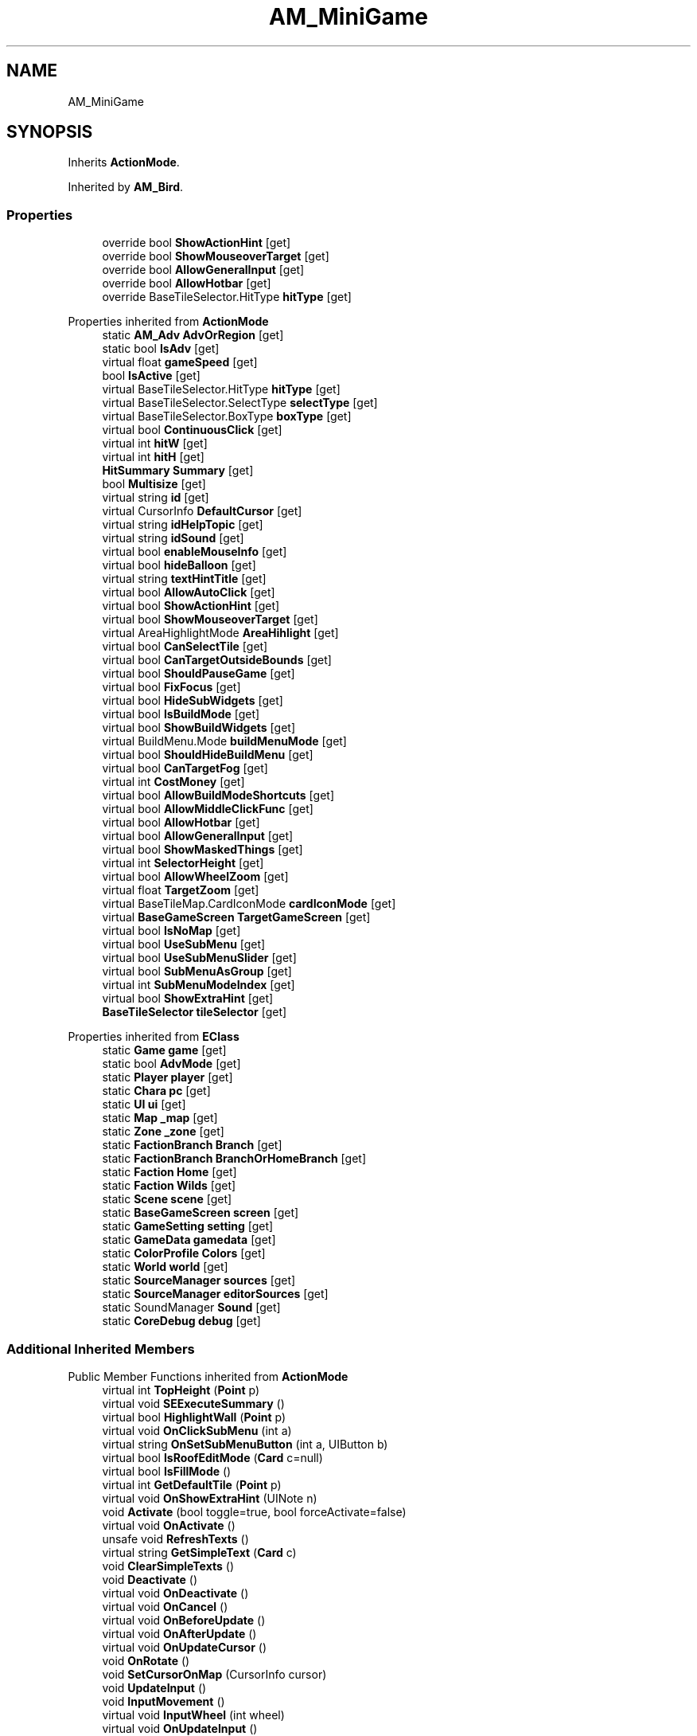 .TH "AM_MiniGame" 3 "Elin Modding Docs Doc" \" -*- nroff -*-
.ad l
.nh
.SH NAME
AM_MiniGame
.SH SYNOPSIS
.br
.PP
.PP
Inherits \fBActionMode\fP\&.
.PP
Inherited by \fBAM_Bird\fP\&.
.SS "Properties"

.in +1c
.ti -1c
.RI "override bool \fBShowActionHint\fP\fR [get]\fP"
.br
.ti -1c
.RI "override bool \fBShowMouseoverTarget\fP\fR [get]\fP"
.br
.ti -1c
.RI "override bool \fBAllowGeneralInput\fP\fR [get]\fP"
.br
.ti -1c
.RI "override bool \fBAllowHotbar\fP\fR [get]\fP"
.br
.ti -1c
.RI "override BaseTileSelector\&.HitType \fBhitType\fP\fR [get]\fP"
.br
.in -1c

Properties inherited from \fBActionMode\fP
.in +1c
.ti -1c
.RI "static \fBAM_Adv\fP \fBAdvOrRegion\fP\fR [get]\fP"
.br
.ti -1c
.RI "static bool \fBIsAdv\fP\fR [get]\fP"
.br
.ti -1c
.RI "virtual float \fBgameSpeed\fP\fR [get]\fP"
.br
.ti -1c
.RI "bool \fBIsActive\fP\fR [get]\fP"
.br
.ti -1c
.RI "virtual BaseTileSelector\&.HitType \fBhitType\fP\fR [get]\fP"
.br
.ti -1c
.RI "virtual BaseTileSelector\&.SelectType \fBselectType\fP\fR [get]\fP"
.br
.ti -1c
.RI "virtual BaseTileSelector\&.BoxType \fBboxType\fP\fR [get]\fP"
.br
.ti -1c
.RI "virtual bool \fBContinuousClick\fP\fR [get]\fP"
.br
.ti -1c
.RI "virtual int \fBhitW\fP\fR [get]\fP"
.br
.ti -1c
.RI "virtual int \fBhitH\fP\fR [get]\fP"
.br
.ti -1c
.RI "\fBHitSummary\fP \fBSummary\fP\fR [get]\fP"
.br
.ti -1c
.RI "bool \fBMultisize\fP\fR [get]\fP"
.br
.ti -1c
.RI "virtual string \fBid\fP\fR [get]\fP"
.br
.ti -1c
.RI "virtual CursorInfo \fBDefaultCursor\fP\fR [get]\fP"
.br
.ti -1c
.RI "virtual string \fBidHelpTopic\fP\fR [get]\fP"
.br
.ti -1c
.RI "virtual string \fBidSound\fP\fR [get]\fP"
.br
.ti -1c
.RI "virtual bool \fBenableMouseInfo\fP\fR [get]\fP"
.br
.ti -1c
.RI "virtual bool \fBhideBalloon\fP\fR [get]\fP"
.br
.ti -1c
.RI "virtual string \fBtextHintTitle\fP\fR [get]\fP"
.br
.ti -1c
.RI "virtual bool \fBAllowAutoClick\fP\fR [get]\fP"
.br
.ti -1c
.RI "virtual bool \fBShowActionHint\fP\fR [get]\fP"
.br
.ti -1c
.RI "virtual bool \fBShowMouseoverTarget\fP\fR [get]\fP"
.br
.ti -1c
.RI "virtual AreaHighlightMode \fBAreaHihlight\fP\fR [get]\fP"
.br
.ti -1c
.RI "virtual bool \fBCanSelectTile\fP\fR [get]\fP"
.br
.ti -1c
.RI "virtual bool \fBCanTargetOutsideBounds\fP\fR [get]\fP"
.br
.ti -1c
.RI "virtual bool \fBShouldPauseGame\fP\fR [get]\fP"
.br
.ti -1c
.RI "virtual bool \fBFixFocus\fP\fR [get]\fP"
.br
.ti -1c
.RI "virtual bool \fBHideSubWidgets\fP\fR [get]\fP"
.br
.ti -1c
.RI "virtual bool \fBIsBuildMode\fP\fR [get]\fP"
.br
.ti -1c
.RI "virtual bool \fBShowBuildWidgets\fP\fR [get]\fP"
.br
.ti -1c
.RI "virtual BuildMenu\&.Mode \fBbuildMenuMode\fP\fR [get]\fP"
.br
.ti -1c
.RI "virtual bool \fBShouldHideBuildMenu\fP\fR [get]\fP"
.br
.ti -1c
.RI "virtual bool \fBCanTargetFog\fP\fR [get]\fP"
.br
.ti -1c
.RI "virtual int \fBCostMoney\fP\fR [get]\fP"
.br
.ti -1c
.RI "virtual bool \fBAllowBuildModeShortcuts\fP\fR [get]\fP"
.br
.ti -1c
.RI "virtual bool \fBAllowMiddleClickFunc\fP\fR [get]\fP"
.br
.ti -1c
.RI "virtual bool \fBAllowHotbar\fP\fR [get]\fP"
.br
.ti -1c
.RI "virtual bool \fBAllowGeneralInput\fP\fR [get]\fP"
.br
.ti -1c
.RI "virtual bool \fBShowMaskedThings\fP\fR [get]\fP"
.br
.ti -1c
.RI "virtual int \fBSelectorHeight\fP\fR [get]\fP"
.br
.ti -1c
.RI "virtual bool \fBAllowWheelZoom\fP\fR [get]\fP"
.br
.ti -1c
.RI "virtual float \fBTargetZoom\fP\fR [get]\fP"
.br
.ti -1c
.RI "virtual BaseTileMap\&.CardIconMode \fBcardIconMode\fP\fR [get]\fP"
.br
.ti -1c
.RI "virtual \fBBaseGameScreen\fP \fBTargetGameScreen\fP\fR [get]\fP"
.br
.ti -1c
.RI "virtual bool \fBIsNoMap\fP\fR [get]\fP"
.br
.ti -1c
.RI "virtual bool \fBUseSubMenu\fP\fR [get]\fP"
.br
.ti -1c
.RI "virtual bool \fBUseSubMenuSlider\fP\fR [get]\fP"
.br
.ti -1c
.RI "virtual bool \fBSubMenuAsGroup\fP\fR [get]\fP"
.br
.ti -1c
.RI "virtual int \fBSubMenuModeIndex\fP\fR [get]\fP"
.br
.ti -1c
.RI "virtual bool \fBShowExtraHint\fP\fR [get]\fP"
.br
.ti -1c
.RI "\fBBaseTileSelector\fP \fBtileSelector\fP\fR [get]\fP"
.br
.in -1c

Properties inherited from \fBEClass\fP
.in +1c
.ti -1c
.RI "static \fBGame\fP \fBgame\fP\fR [get]\fP"
.br
.ti -1c
.RI "static bool \fBAdvMode\fP\fR [get]\fP"
.br
.ti -1c
.RI "static \fBPlayer\fP \fBplayer\fP\fR [get]\fP"
.br
.ti -1c
.RI "static \fBChara\fP \fBpc\fP\fR [get]\fP"
.br
.ti -1c
.RI "static \fBUI\fP \fBui\fP\fR [get]\fP"
.br
.ti -1c
.RI "static \fBMap\fP \fB_map\fP\fR [get]\fP"
.br
.ti -1c
.RI "static \fBZone\fP \fB_zone\fP\fR [get]\fP"
.br
.ti -1c
.RI "static \fBFactionBranch\fP \fBBranch\fP\fR [get]\fP"
.br
.ti -1c
.RI "static \fBFactionBranch\fP \fBBranchOrHomeBranch\fP\fR [get]\fP"
.br
.ti -1c
.RI "static \fBFaction\fP \fBHome\fP\fR [get]\fP"
.br
.ti -1c
.RI "static \fBFaction\fP \fBWilds\fP\fR [get]\fP"
.br
.ti -1c
.RI "static \fBScene\fP \fBscene\fP\fR [get]\fP"
.br
.ti -1c
.RI "static \fBBaseGameScreen\fP \fBscreen\fP\fR [get]\fP"
.br
.ti -1c
.RI "static \fBGameSetting\fP \fBsetting\fP\fR [get]\fP"
.br
.ti -1c
.RI "static \fBGameData\fP \fBgamedata\fP\fR [get]\fP"
.br
.ti -1c
.RI "static \fBColorProfile\fP \fBColors\fP\fR [get]\fP"
.br
.ti -1c
.RI "static \fBWorld\fP \fBworld\fP\fR [get]\fP"
.br
.ti -1c
.RI "static \fBSourceManager\fP \fBsources\fP\fR [get]\fP"
.br
.ti -1c
.RI "static \fBSourceManager\fP \fBeditorSources\fP\fR [get]\fP"
.br
.ti -1c
.RI "static SoundManager \fBSound\fP\fR [get]\fP"
.br
.ti -1c
.RI "static \fBCoreDebug\fP \fBdebug\fP\fR [get]\fP"
.br
.in -1c
.SS "Additional Inherited Members"


Public Member Functions inherited from \fBActionMode\fP
.in +1c
.ti -1c
.RI "virtual int \fBTopHeight\fP (\fBPoint\fP p)"
.br
.ti -1c
.RI "virtual void \fBSEExecuteSummary\fP ()"
.br
.ti -1c
.RI "virtual bool \fBHighlightWall\fP (\fBPoint\fP p)"
.br
.ti -1c
.RI "virtual void \fBOnClickSubMenu\fP (int a)"
.br
.ti -1c
.RI "virtual string \fBOnSetSubMenuButton\fP (int a, UIButton b)"
.br
.ti -1c
.RI "virtual bool \fBIsRoofEditMode\fP (\fBCard\fP c=null)"
.br
.ti -1c
.RI "virtual bool \fBIsFillMode\fP ()"
.br
.ti -1c
.RI "virtual int \fBGetDefaultTile\fP (\fBPoint\fP p)"
.br
.ti -1c
.RI "virtual void \fBOnShowExtraHint\fP (UINote n)"
.br
.ti -1c
.RI "void \fBActivate\fP (bool toggle=true, bool forceActivate=false)"
.br
.ti -1c
.RI "virtual void \fBOnActivate\fP ()"
.br
.ti -1c
.RI "unsafe void \fBRefreshTexts\fP ()"
.br
.ti -1c
.RI "virtual string \fBGetSimpleText\fP (\fBCard\fP c)"
.br
.ti -1c
.RI "void \fBClearSimpleTexts\fP ()"
.br
.ti -1c
.RI "void \fBDeactivate\fP ()"
.br
.ti -1c
.RI "virtual void \fBOnDeactivate\fP ()"
.br
.ti -1c
.RI "virtual void \fBOnCancel\fP ()"
.br
.ti -1c
.RI "virtual void \fBOnBeforeUpdate\fP ()"
.br
.ti -1c
.RI "virtual void \fBOnAfterUpdate\fP ()"
.br
.ti -1c
.RI "virtual void \fBOnUpdateCursor\fP ()"
.br
.ti -1c
.RI "void \fBOnRotate\fP ()"
.br
.ti -1c
.RI "void \fBSetCursorOnMap\fP (CursorInfo cursor)"
.br
.ti -1c
.RI "void \fBUpdateInput\fP ()"
.br
.ti -1c
.RI "void \fBInputMovement\fP ()"
.br
.ti -1c
.RI "virtual void \fBInputWheel\fP (int wheel)"
.br
.ti -1c
.RI "virtual void \fBOnUpdateInput\fP ()"
.br
.ti -1c
.RI "void \fBDoFunc\fP (CoreConfig\&.GameFuncBuild func)"
.br
.ti -1c
.RI "void \fBDoFunc\fP (CoreConfig\&.GameFunc func)"
.br
.ti -1c
.RI "virtual void \fBOnScroll\fP ()"
.br
.ti -1c
.RI "void \fBTryRightClickCloseWidget\fP ()"
.br
.ti -1c
.RI "bool \fBTryShowWidgetMenu\fP ()"
.br
.ti -1c
.RI "HitResult \fB_HitTest\fP (\fBPoint\fP point, \fBPoint\fP start)"
.br
.ti -1c
.RI "virtual HitResult \fBHitTest\fP (\fBPoint\fP point, \fBPoint\fP start)"
.br
.ti -1c
.RI "virtual void \fBOnSelectStart\fP (\fBPoint\fP point)"
.br
.ti -1c
.RI "virtual void \fBOnSelectEnd\fP (bool cancel)"
.br
.ti -1c
.RI "virtual \fBMeshPass\fP \fBGetGuidePass\fP (\fBPoint\fP point)"
.br
.ti -1c
.RI "virtual unsafe void \fBOnRenderTile\fP (\fBPoint\fP point, HitResult result, int dir)"
.br
.ti -1c
.RI "unsafe void \fBOnRenderTileFloor\fP (\fBPoint\fP point, HitResult result)"
.br
.ti -1c
.RI "virtual bool \fBCanProcessTiles\fP ()"
.br
.ti -1c
.RI "virtual void \fBOnBeforeProcessTiles\fP ()"
.br
.ti -1c
.RI "virtual void \fBOnProcessTiles\fP (\fBPoint\fP point, int dir)"
.br
.ti -1c
.RI "virtual void \fBOnAfterProcessTiles\fP (\fBPoint\fP start, \fBPoint\fP end)"
.br
.ti -1c
.RI "virtual void \fBOnFinishProcessTiles\fP ()"
.br
.ti -1c
.RI "virtual void \fBOnRefreshSummary\fP (\fBPoint\fP point, HitResult result, \fBHitSummary\fP summary)"
.br
.ti -1c
.RI "void \fBShowLayer\fP ()"
.br
.ti -1c
.RI "virtual Layer \fBOnShowLayer\fP ()"
.br
.ti -1c
.RI "void \fBHideLayer\fP ()"
.br
.ti -1c
.RI "virtual void \fBOnHideLayer\fP ()"
.br
.ti -1c
.RI "virtual string \fBGetHintText\fP ()"
.br
.ti -1c
.RI "virtual void \fBRotateUnderMouse\fP ()"
.br
.ti -1c
.RI "virtual ref string \fBSetMouseInfo\fP (ref string s)"
.br
.ti -1c
.RI "void \fBTogglePause\fP ()"
.br
.ti -1c
.RI "void \fBPause\fP (bool sound=false)"
.br
.ti -1c
.RI "void \fBUnPause\fP (bool sound=false)"
.br
.ti -1c
.RI "void \fBChangeGameSpeed\fP (int a, bool sound=false)"
.br
.in -1c

Static Public Member Functions inherited from \fBActionMode\fP
.in +1c
.ti -1c
.RI "static void \fBOnGameInstantiated\fP ()"
.br
.in -1c

Static Public Member Functions inherited from \fBEClass\fP
.in +1c
.ti -1c
.RI "static int \fBrnd\fP (int a)"
.br
.ti -1c
.RI "static int \fBcurve\fP (int a, int start, int step, int rate=75)"
.br
.ti -1c
.RI "static int \fBrndHalf\fP (int a)"
.br
.ti -1c
.RI "static float \fBrndf\fP (float a)"
.br
.ti -1c
.RI "static int \fBrndSqrt\fP (int a)"
.br
.ti -1c
.RI "static void \fBWait\fP (float a, \fBCard\fP c)"
.br
.ti -1c
.RI "static void \fBWait\fP (float a, \fBPoint\fP p)"
.br
.ti -1c
.RI "static int \fBBigger\fP (int a, int b)"
.br
.ti -1c
.RI "static int \fBSmaller\fP (int a, int b)"
.br
.in -1c

Public Attributes inherited from \fBActionMode\fP
.in +1c
.ti -1c
.RI "Layer \fBlayer\fP"
.br
.ti -1c
.RI "int \fBbrushRadius\fP = 4"
.br
.in -1c

Static Public Attributes inherited from \fBActionMode\fP
.in +1c
.ti -1c
.RI "static \fBActionMode\fP \fBDefaultMode\fP"
.br
.ti -1c
.RI "static \fBAM_Title\fP \fBTitle\fP = new \fBAM_Title\fP()"
.br
.ti -1c
.RI "static \fBAM_Sim\fP \fBSim\fP"
.br
.ti -1c
.RI "static \fBAM_ViewZone\fP \fBView\fP"
.br
.ti -1c
.RI "static \fBAM_Adv\fP \fBAdv\fP"
.br
.ti -1c
.RI "static \fBAM_Region\fP \fBRegion\fP"
.br
.ti -1c
.RI "static \fBAM_ADV_Target\fP \fBAdvTarget\fP"
.br
.ti -1c
.RI "static \fBAM_EloMap\fP \fBEloMap\fP"
.br
.ti -1c
.RI "static \fBAM_Inspect\fP \fBInspect\fP"
.br
.ti -1c
.RI "static \fBAM_NoMap\fP \fBNoMap\fP"
.br
.ti -1c
.RI "static \fBAM_MiniGame\fP \fBMiniGame\fP"
.br
.ti -1c
.RI "static \fBAM_NewZone\fP \fBNewZone\fP"
.br
.ti -1c
.RI "static \fBAM_Bird\fP \fBBird\fP"
.br
.ti -1c
.RI "static \fBAM_Mine\fP \fBMine\fP"
.br
.ti -1c
.RI "static \fBAM_Dig\fP \fBDig\fP"
.br
.ti -1c
.RI "static \fBAM_Harvest\fP \fBHarvest\fP"
.br
.ti -1c
.RI "static \fBAM_Cut\fP \fBCut\fP"
.br
.ti -1c
.RI "static \fBAM_StateEditor\fP \fBStateEditor\fP"
.br
.ti -1c
.RI "static \fBAM_Picker\fP \fBPicker\fP"
.br
.ti -1c
.RI "static \fBAM_Copy\fP \fBCopy\fP"
.br
.ti -1c
.RI "static \fBAM_Blueprint\fP \fBBlueprint\fP"
.br
.ti -1c
.RI "static \fBAM_Build\fP \fBBuild\fP"
.br
.ti -1c
.RI "static \fBAM_CreateArea\fP \fBCreateArea\fP"
.br
.ti -1c
.RI "static \fBAM_EditArea\fP \fBEditArea\fP"
.br
.ti -1c
.RI "static \fBAM_ExpandArea\fP \fBExpandArea\fP"
.br
.ti -1c
.RI "static \fBAM_Deconstruct\fP \fBDeconstruct\fP"
.br
.ti -1c
.RI "static \fBAM_Select\fP \fBSelect\fP"
.br
.ti -1c
.RI "static \fBAM_RemoveDesignation\fP \fBRemoveDesignation\fP"
.br
.ti -1c
.RI "static \fBAM_ViewMap\fP \fBViewMap\fP"
.br
.ti -1c
.RI "static \fBAM_Terrain\fP \fBTerrain\fP"
.br
.ti -1c
.RI "static \fBAM_Populate\fP \fBPopulate\fP"
.br
.ti -1c
.RI "static \fBAM_EditMarker\fP \fBEditMarker\fP"
.br
.ti -1c
.RI "static \fBAM_Visibility\fP \fBVisibility\fP"
.br
.ti -1c
.RI "static \fBAM_Cinema\fP \fBCinema\fP"
.br
.ti -1c
.RI "static \fBAM_Paint\fP \fBPaint\fP"
.br
.ti -1c
.RI "static \fBAM_FlagCell\fP \fBFlagCell\fP"
.br
.ti -1c
.RI "static \fBActionMode\fP \fBLastBuildMode\fP"
.br
.ti -1c
.RI "static \fBSourceMaterial\&.Row\fP \fBlastEditorMat\fP"
.br
.ti -1c
.RI "static bool \fBignoreSound\fP"
.br
.ti -1c
.RI "static float[] \fBGameSpeeds\fP"
.br
.ti -1c
.RI "static List< \fBTCSimpleText\fP > \fBsimpleTexts\fP = new List<\fBTCSimpleText\fP>()"
.br
.in -1c

Static Public Attributes inherited from \fBEClass\fP
.in +1c
.ti -1c
.RI "static \fBCore\fP \fBcore\fP"
.br
.in -1c

Static Protected Attributes inherited from \fBActionMode\fP
.in +1c
.ti -1c
.RI "static Vector3 \fBmpos\fP"
.br
.in -1c
.SH "Detailed Description"
.PP 
Definition at line \fB4\fP of file \fBAM_MiniGame\&.cs\fP\&.
.SH "Property Documentation"
.PP 
.SS "override bool AM_MiniGame\&.AllowGeneralInput\fR [get]\fP"

.PP
Definition at line \fB28\fP of file \fBAM_MiniGame\&.cs\fP\&.
.SS "override bool AM_MiniGame\&.AllowHotbar\fR [get]\fP"

.PP
Definition at line \fB38\fP of file \fBAM_MiniGame\&.cs\fP\&.
.SS "override BaseTileSelector\&.HitType AM_MiniGame\&.hitType\fR [get]\fP"

.PP
Definition at line \fB48\fP of file \fBAM_MiniGame\&.cs\fP\&.
.SS "override bool AM_MiniGame\&.ShowActionHint\fR [get]\fP"

.PP
Definition at line \fB8\fP of file \fBAM_MiniGame\&.cs\fP\&.
.SS "override bool AM_MiniGame\&.ShowMouseoverTarget\fR [get]\fP"

.PP
Definition at line \fB18\fP of file \fBAM_MiniGame\&.cs\fP\&.

.SH "Author"
.PP 
Generated automatically by Doxygen for Elin Modding Docs Doc from the source code\&.
